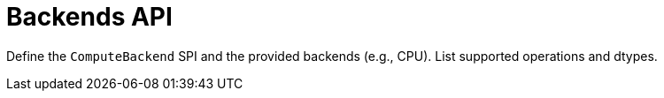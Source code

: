 = Backends API
:page-role: reference

Define the `ComputeBackend` SPI and the provided backends (e.g., CPU). List supported operations and dtypes.
